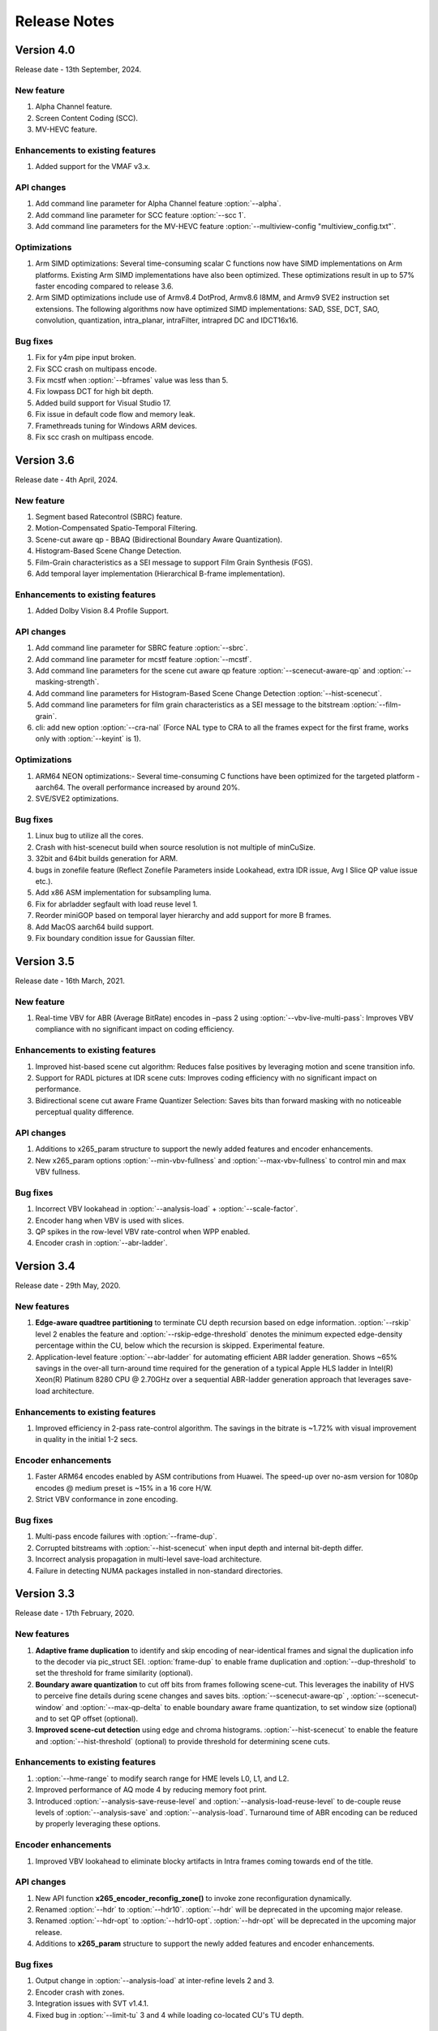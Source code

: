 *************
Release Notes
*************

Version 4.0
===========

Release date - 13th September, 2024.

New feature
-----------
1. Alpha Channel feature.
2. Screen Content Coding (SCC).
3. MV-HEVC feature.

Enhancements to existing features
---------------------------------
1. Added support for the VMAF v3.x.

API changes
-----------
1. Add command line parameter for Alpha Channel feature :option:`--alpha`.
2. Add command line parameter for SCC feature :option:`--scc 1`.
3. Add command line parameters for the MV-HEVC feature :option:`--multiview-config "multiview_config.txt"`.

Optimizations
---------------------
1. Arm SIMD optimizations: Several time-consuming scalar C functions now have SIMD implementations on Arm platforms. Existing Arm SIMD implementations have also been optimized. These optimizations result in up to 57% faster encoding compared to release 3.6.
2. Arm SIMD optimizations include use of Armv8.4 DotProd, Armv8.6 I8MM, and Armv9 SVE2 instruction set extensions. The following algorithms now have optimized SIMD implementations: SAD, SSE, DCT, SAO, convolution, quantization, intra_planar, intraFilter, intrapred DC and IDCT16x16.

Bug fixes
---------
1. Fix for y4m pipe input broken.
2. Fix SCC crash on multipass encode.
3. Fix mcstf when :option:`--bframes` value was less than 5.
4. Fix lowpass DCT for high bit depth.
5. Added build support for Visual Studio 17.
6. Fix issue in default code flow and memory leak.
7. Framethreads tuning for Windows ARM devices.
8. Fix scc crash on multipass encode.


Version 3.6
===========

Release date - 4th April, 2024.

New feature
-----------
1. Segment based Ratecontrol (SBRC) feature.
2. Motion-Compensated Spatio-Temporal Filtering.
3. Scene-cut aware qp - BBAQ (Bidirectional Boundary Aware Quantization).
4. Histogram-Based Scene Change Detection.
5. Film-Grain characteristics as a SEI message to support Film Grain Synthesis (FGS).
6. Add temporal layer implementation (Hierarchical B-frame implementation).

Enhancements to existing features
---------------------------------
1. Added Dolby Vision 8.4 Profile Support.


API changes
-----------
1. Add command line parameter for SBRC feature :option:`--sbrc`.
2. Add command line parameter for mcstf feature :option:`--mcstf`.
3. Add command line parameters for the scene cut aware qp feature :option:`--scenecut-aware-qp` and :option:`--masking-strength`.
4. Add command line parameters for Histogram-Based Scene Change Detection :option:`--hist-scenecut`.
5. Add command line parameters for film grain characteristics as a SEI message to the bitstream :option:`--film-grain`.
6. cli: add new option :option:`--cra-nal` (Force NAL type to CRA to all the frames expect for the first frame, works only with :option:`--keyint` is 1).

Optimizations
---------------------
1. ARM64 NEON optimizations:- Several time-consuming C functions have been optimized for the targeted platform - aarch64. The overall performance increased by around 20%.
2. SVE/SVE2 optimizations.


Bug fixes
---------
1. Linux bug to utilize all the cores.
2. Crash with hist-scenecut build when source resolution is not multiple of minCuSize.
3. 32bit and 64bit builds generation for ARM.
4. bugs in zonefile feature (Reflect Zonefile Parameters inside Lookahead, extra IDR issue, Avg I Slice QP value issue etc.).
5. Add x86 ASM implementation for subsampling luma.
6. Fix for abrladder segfault with load reuse level 1.
7. Reorder miniGOP based on temporal layer hierarchy and add support for more B frames. 
8. Add MacOS aarch64 build support.
9. Fix boundary condition issue for Gaussian filter.


Version 3.5
===========

Release date - 16th March, 2021.

New feature
-----------
1. Real-time VBV for ABR (Average BitRate) encodes in –pass 2 using :option:`--vbv-live-multi-pass`: Improves VBV compliance with no significant impact on coding efficiency.

Enhancements to existing features
---------------------------------
1. Improved hist-based scene cut algorithm: Reduces false positives by leveraging motion and scene transition info.
2. Support for RADL pictures at IDR scene cuts: Improves coding efficiency with no significant impact on performance.
3. Bidirectional scene cut aware Frame Quantizer Selection: Saves bits than forward masking with no noticeable perceptual quality difference.

API changes
-----------
1. Additions to x265_param structure to support the newly added features and encoder enhancements.
2. New x265_param options :option:`--min-vbv-fullness` and :option:`--max-vbv-fullness` to control min and max VBV fullness.

Bug fixes
---------
1. Incorrect VBV lookahead in :option:`--analysis-load` + :option:`--scale-factor`.
2. Encoder hang when VBV is used with slices.
3. QP spikes in the row-level VBV rate-control when WPP enabled.
4. Encoder crash in :option:`--abr-ladder`.

Version 3.4
===========

Release date - 29th May, 2020.

New features
------------
1. **Edge-aware quadtree partitioning** to terminate CU depth recursion based on edge information. :option:`--rskip` level 2 enables the feature and  :option:`--rskip-edge-threshold` denotes the minimum expected edge-density percentage within the CU, below which the recursion is skipped. Experimental feature.
2. Application-level feature :option:`--abr-ladder` for automating efficient ABR ladder generation. Shows ~65% savings in the over-all turn-around time required for the generation of a typical Apple HLS ladder in Intel(R) Xeon(R) Platinum 8280 CPU @ 2.70GHz over a sequential ABR-ladder generation approach that leverages save-load architecture.

Enhancements to existing features
---------------------------------
1. Improved efficiency in 2-pass rate-control algorithm. The savings in the bitrate is ~1.72% with visual improvement in quality in the initial 1-2 secs.

Encoder enhancements
--------------------
1. Faster ARM64 encodes enabled by ASM contributions from Huawei. The speed-up over no-asm version for 1080p encodes @ medium preset is ~15% in a 16 core H/W.
2. Strict VBV conformance in zone encoding.

Bug fixes
---------
1. Multi-pass encode failures with :option:`--frame-dup`.
2. Corrupted bitstreams with :option:`--hist-scenecut` when input depth and internal bit-depth differ.
3. Incorrect analysis propagation in multi-level save-load architecture.
4. Failure in detecting NUMA packages installed in non-standard directories.

Version 3.3
===========

Release date - 17th February, 2020.

New features
------------
1. **Adaptive frame duplication** to identify and skip encoding of near-identical frames and signal the duplication info to the decoder via pic_struct SEI. :option:`frame-dup` to enable frame duplication and :option:`--dup-threshold` to set the threshold for frame similarity (optional).
2. **Boundary aware quantization** to cut off bits from frames following scene-cut. This leverages the inability of HVS to perceive fine details during scene changes and saves bits. :option:`--scenecut-aware-qp` , :option:`--scenecut-window` and :option:`--max-qp-delta` to enable boundary aware frame quantization, to set window size (optional) and to set QP offset (optional).
3. **Improved scene-cut detection** using edge and chroma histograms. :option:`--hist-scenecut` to enable the feature and :option:`--hist-threshold` (optional) to provide threshold for determining scene cuts.

Enhancements to existing features
---------------------------------
1. :option:`--hme-range` to modify search range for HME levels L0, L1, and L2.
2. Improved performance of AQ mode 4 by reducing memory foot print.
3. Introduced :option:`--analysis-save-reuse-level` and :option:`--analysis-load-reuse-level` to de-couple reuse levels of :option:`--analysis-save` and :option:`--analysis-load`. Turnaround time of ABR encoding can be reduced by properly leveraging these options.
  
Encoder enhancements
--------------------
1. Improved VBV lookahead to eliminate blocky artifacts in Intra frames coming towards end of the title.

API changes
-----------
1. New API function **x265_encoder_reconfig_zone()** to invoke zone reconfiguration dynamically.  
2. Renamed :option:`--hdr` to :option:`--hdr10`. :option:`--hdr` will be deprecated in the upcoming major release. 
3. Renamed :option:`--hdr-opt` to :option:`--hdr10-opt`. :option:`--hdr-opt` will be deprecated in the upcoming major release.
4. Additions to **x265_param** structure to support the newly added features and encoder enhancements.

Bug fixes
---------
1. Output change in :option:`--analysis-load` at inter-refine levels 2 and 3.
2. Encoder crash with zones.
3. Integration issues with SVT v1.4.1.
4. Fixed bug in :option:`--limit-tu` 3 and 4 while loading co-located CU's TU depth.

Version 3.2
===========

Release date - 25th September, 2019.

New features
------------
1. 3-level hierarchical motion estimation using :option:`--hme` and :option:`--hme-search`.
2. New AQ mode (:option:`--aq-mode` 4) with variance and edge information.
3. :option:`selective-sao` to selectively enable SAO at slice level.

Enhancements to existing features
---------------------------------
1. New implementation of :option:`--refine-mv` with 3 refinement levels.

Encoder enhancements
--------------------
1. Improved quality in the frames following dark scenes in ABR mode.

API changes
-----------
1. Additions to x265_param structure to support the newly added features :option:`--hme`, :option:`--hme-search` and :option:`selective-sao`.

Bug fixes
---------
1. Fixed encoder crash with :option:`--zonefile` during failures in encoder_open().
2. Fixed JSON11 build errors with HDR10+ on MacOS high sierra.
3. Signalling out of range scaling list data fixed.
4. Inconsistent output fix for 2-pass rate-control with cutree ON.

Known issues
------------
1. Build dependency on changeset cf37911 of SVT-HEVC.

Version 3.1
===========

Release date - 18th June, 2019.

New features
----------------
1. x265 can invoke SVT-HEVC library for encoding through :option:`--svt`.
2. x265 can now accept interlaced inputs directly (no need to separate fields), and sends it to the encoder with proper fps and frame-size through :option:`--field`.
3. :option:`--fades` can detect and handle fade-in regions. This option will force I-slice and initialize RC history for the brightest frame after fade-in.
 
API changes
-----------
1. A new flag to signal MasterDisplayParams and maxCll/Fall separately

Encoder enhancements
--------------------
1. Improved the performance of inter-refine level 1 by skipping the evaluation of smaller CUs when the current block is decided as "skip" by the save mode.
2. New AVX2 primitives to improve the performance of encodes that enable :option:`--ssim-rd`.
3. Improved performance in medium preset with negligible loss in quality.

Bug fixes
---------
1. Bug fixes for zones.
2. Fixed wrap-around from MV structure overflow occurred around 8K pixels or over.
3. Fixed issues in configuring cbQpOffset and crQpOffset for 444 input
4. Fixed cutree offset computation in 2nd pass encodes.

Known issues
------------
1. AVX512 main12 asm disabling.
2. Inconsistent output with 2-pass due to cutree offset sharing.

Version 3.0
===========

Release date - 23/01/2019 

New features
-------------
1. option:: '--dolby-vision-profile <integer|float>' generates bitstreams confirming to the specified Dolby Vision profile. Currently profile 5, profile 8.1 and profile 8.2 enabled, Default 0 (disabled)

2. option:: '--dolby-vision-rpu' File containing Dolby Vision RPU metadata. If given, x265's Dolby Vision metadata parser will fill the RPU field of input pictures with the metadata
    read from the file. The library will interleave access units with RPUs in the bitstream. Default NULL (disabled).	

3. option:: '--zonefile <filename>' specifies a text file which contains the boundaries of the zones where each of zones are configurable.

4. option:: '--qp-adaptation-range'	Delta-QP range by QP adaptation based on a psycho-visual model. Default 1.0. 

5. option:: '--refine-ctu-distortion <0/1>' store/normalize ctu distortion in analysis-save/load. Default 0. 

6. Experimental feature option:: '--hevc-aq' enables adaptive quantization
	It scales the quantization step size according to the spatial activity of one coding unit relative to frame average spatial activity. This AQ method utilizes
	the minimum variance of sub-unit in each coding unit to represent the coding unit’s spatial complexity. 

Encoder enhancements
--------------------
1. Preset: change param defaults for veryslow and slower preset. Replace slower preset with defaults used in veryslow preset and change param defaults in veryslow preset as per experimental results.
2. AQ: change default AQ mode to auto-variance
3. Cutree offset reuse: restricted to analysis reuse-level 10 for analysis-save -> analysis-load 
4. Tune: introduce --tune animation option which improves encode quality for animated content 
5. Reuse CU depth for B frame and allow I, P frame to follow x265 depth decision

Bug fixes
---------
1. RC: fix rowStat computation in const-vbv
2. Dynamic-refine: fix memory reset size.
3. Fix Issue #442: linking issue on non x86 platform
4. Encoder: Do not include CLL SEI message if empty
5. Fix issue #441 build error in VMAF lib

Version 2.9
===========

Release date - 05/10/2018

New features
-------------
1. Support for chunked encoding

   :option:`--chunk-start and --chunk-end` 
   Frames preceding first frame of chunk in display order will be encoded, however, they will be discarded in the bitstream.
   Frames following last frame of the chunk in display order will be used in taking lookahead decisions, but, they will not be encoded. 
   This feature can be enabled only in closed GOP structures. Default disabled.

2. Support for HDR10+ version 1 SEI messages.

Encoder enhancements
--------------------
1. Create API function for allocating and freeing x265_analysis_data.
2. CEA 608/708 support: Read SEI messages from text file and encode it using userSEI message.

Bug fixes
---------
1. Disable noise reduction when vbv is enabled.
2. Support minLuma and maxLuma values changed by the commandline.

Version 2.8
===========

Release date - 21/05/2018

New features
-------------
1. :option:`--asm avx512` used to enable AVX-512 in x265. Default disabled.	
    For 4K main10 high-quality encoding, we are seeing good gains; for other resolutions and presets, we don't recommend using this setting for now.

2. :option:`--dynamic-refine` dynamically switches between different inter refine levels. Default disabled.
    It is recommended to use :option:`--refine-intra 4' with dynamic refinement for a better trade-off between encode efficiency and performance than using static refinement.

3. :option:`--single-sei`
    Encode SEI messages in a single NAL unit instead of multiple NAL units. Default disabled. 

4. :option:`--max-ausize-factor` controls the maximum AU size defined in HEVC specification.
    It represents the percentage of maximum AU size used. Default is 1. 
	  
5. VMAF (Video Multi-Method Assessment Fusion)
   Added VMAF support for objective quality measurement of a video sequence. 
   Enable cmake option ENABLE_LIBVMAF to report per frame and aggregate VMAF score. The frame level VMAF score does not include temporal scores.
   This is supported only on linux for now.
 
Encoder enhancements
--------------------
1. Introduced refine-intra level 4 to improve quality. 
2. Support for HLG-graded content and pic_struct in SEI message.

Bug Fixes
---------
1. Fix 32 bit build error (using CMAKE GUI) in Linux.
2. Fix 32 bit build error for asm primitives.
3. Fix build error on mac OS.
4. Fix VBV Lookahead in analysis load to achieve target bitrate.


Version 2.7
===========

Release date - 21st Feb, 2018.

New features
------------
1. :option:`--gop-lookahead` can be used to extend the gop boundary(set by `--keyint`). The GOP will be extended, if a scene-cut frame is found within this many number of frames. 
2. Support for RADL pictures added in x265.
   :option:`--radl` can be used to decide number of RADL pictures preceding the IDR picture.

Encoder enhancements
--------------------
1. Moved from YASM to NASM assembler. Supports NASM assembler version 2.13 and greater.
2. Enable analysis save and load in a single run. Introduces two new cli options `--analysis-save <filename>` and `--analysis-load <filename>`.
3. Comply to HDR10+ LLC specification.
4. Reduced x265 build time by more than 50% by re-factoring ipfilter.asm.  

Bug fixes
---------
1. Fixed inconsistent output issue in deblock filter and --const-vbv.
2. Fixed Mac OS build warnings.
3. Fixed inconsistency in pass-2 when weightp and cutree are enabled.
4. Fixed deadlock issue due to dropping of BREF frames, while forcing slice types through qp file.


Version 2.6
===========

Release date - 29th November, 2017.

New features
------------
1. x265 can now refine analysis from a previous HEVC encode (using options :option:`--refine-inter`, and :option:`--refine-intra`), or a previous AVC encode (using option :option:`--refine-mv-type`). The previous encode's information can be packaged using the *x265_analysis_data_t*  data field available in the *x265_picture* object.
2. Basic support for segmented (or chunked) encoding added with :option:`--vbv-end` that can specify the status of CPB at the end of a segment. String this together with :option:`--vbv-init` to encode a title as chunks while maintaining VBV compliance!
3. :option:`--force-flush` can be used to trigger a premature flush of the encoder. This option is beneficial when input is known to be bursty, and may be at a rate slower than the encoder.
4. Experimental feature :option:`--lowpass-dct` that uses truncated DCT for transformation.

Encoder enhancements
--------------------
1. Slice-parallel mode gets a significant boost in performance, particularly in low-latency mode.
2. x265 now officially supported on VS2017.
3. x265 now supports all depths from mono0 to mono16 for Y4M format.

API changes
-----------
1. Options that modified PPS dynamically (:option:`--opt-qp-pps` and :option:`--opt-ref-list-length-pps`) are now disabled by default to enable users to save bits by not sending headers. If these options are enabled, headers have to be repeated for every GOP.
2. Rate-control and analysis parameters can dynamically be reconfigured simultaneously via the *x265_encoder_reconfig* API.
3. New API functions to extract intermediate information such as slice-type, scenecut information, reference frames, etc. are now available. This information may be beneficial to integrating applications that are attempting to perform content-adaptive encoding. Refer to documentation on *x265_get_slicetype_poc_and_scenecut*, and *x265_get_ref_frame_list* for more details and suggested usage.
4. A new API to pass supplemental CTU information to x265 to influence analysis decisions has been added. Refer to documentation on *x265_encoder_ctu_info* for more details.

Bug fixes
---------
1. Bug fixes when :option:`--slices` is used with VBV settings.
2. Minor memory leak fixed for HDR10+ builds, and default x265 when pools option is specified.
3. HDR10+ bug fix to remove dependence on poc counter to select meta-data information.

Version 2.5
===========

Release date - 13th July, 2017.

Encoder enhancements
--------------------
1. Improved grain handling with :option:`--tune` grain option by throttling VBV operations to limit QP jumps.
2. Frame threads are now decided based on number of threads specified in the :option:`--pools`, as opposed to the number of hardware threads available. The mapping was also adjusted to improve quality of the encodes with minimal impact to performance.
3. CSV logging feature (enabled by :option:`--csv`) is now part of the library; it was previously part of the x265 application. Applications that integrate libx265 can now extract frame level statistics for their encodes by exercising this option in the library.
4.  Globals that track min and max CU sizes, number of slices, and other parameters have now been moved into instance-specific variables. Consequently, applications that invoke multiple instances of x265 library are no longer restricted to use the same settings for these parameter options across the multiple instances.
5. x265 can now generate a seprate library that exports the HDR10+ parsing API. Other libraries that wish to use this API may do so by linking against this library. Enable ENABLE_HDR10_PLUS in CMake options and build to generate this library.
6. SEA motion search receives a 10% performance boost from AVX2 optimization of its kernels.
7. The CSV log is now more elaborate with additional fields such as PU statistics, average-min-max luma and chroma values, etc. Refer to documentation of :option:`--csv` for details of all fields.
8. x86inc.asm cleaned-up for improved instruction handling.

API changes
-----------
1. New API x265_encoder_ctu_info() introduced to specify suggested partition sizes for various CTUs in a frame. To be used in conjunction with :option:`--ctu-info` to react to the specified partitions appropriately.
2. Rate-control statistics passed through the x265_picture object for an incoming frame are now used by the encoder.
3. Options to scale, reuse, and refine analysis for incoming analysis shared through the x265_analysis_data field in x265_picture for runs that use :option:`--analysis-reuse-mode` load; use options :option:`--scale`, :option:`--refine-mv`, :option:`--refine-inter`, and :option:`--refine-intra` to explore. 
4. VBV now has a deterministic mode. Use :option:`--const-vbv` to exercise.

Bug fixes
---------
1. Several fixes for HDR10+ parsing code including incompatibility with user-specific SEI, removal of warnings, linking issues in linux, etc.
2. SEI messages for HDR10 repeated every keyint when HDR options (:option:`--hdr-opt`, :option:`--master-display`) specified.

Version 2.4
===========

Release date - 22nd April, 2017.

Encoder enhancements
--------------------
1. HDR10+ supported. Dynamic metadata may be either supplied as a bitstream via the userSEI field of x265_picture, or as a json jile that can be parsed by x265 and inserted into the bitstream; use :option:`--dhdr10-info` to specify json file name, and :option:`--dhdr10-opt` to enable optimization of inserting tone-map information only at IDR frames, or when the tone map information changes.
2. Lambda tables for 8, 10, and 12-bit encoding revised, resulting in significant enhancement to subjective  visual quality.
3. Enhanced HDR10 encoding with HDR-specific QP optimzations for chroma, and luma planes of WCG content enabled; use :option:`--hdr-opt` to activate.
4. Ability to accept analysis information from other previous encodes (that may or may not be x265), and selectively reuse and refine analysis for encoding subsequent passes enabled with the :option:`--refine-level` option. 
5. Slow and veryslow presets receive a 20% speed boost at iso-quality by enabling the :option:`--limit-tu` option.
6. The bitrate target for x265 can now be dynamically reconfigured via the reconfigure API.
7. Performance optimized SAO algorithm introduced via the :option:`--limit-sao` option; seeing 10% speed benefits at faster presets.

API changes
-----------
1. x265_reconfigure API now also accepts rate-control parameters for dynamic reconfiguration.
2. Several additions to data fields in x265_analysis to support :option:`--refine-level`: see x265.h for more details.

Bug fixes
---------
1. Avoid negative offsets in x265 lambda2 table with SAO enabled.
2. Fix mingw32 build error.
3. Seek now enabled for pipe input, in addition to file-based input
4. Fix issue of statically linking core-utils not working in linux.
5. Fix visual artifacts with :option:`--multi-pass-opt-distortion` with VBV.
6. Fix bufferFill stats reported in csv.

Version 2.3
===========

Release date - 15th February, 2017.

Encoder enhancements
--------------------
1. New SSIM-based RD-cost computation for improved visual quality, and efficiency; use :option:`--ssim-rd` to exercise.
2. Multi-pass encoding can now share analysis information from prior passes (in addition to rate-control information) to improve performance and quality of subsequent passes; to your multi-pass command-lines that use the :option:`--pass` option, add :option:`--multi-pass-opt-distortion` to share distortion information, and :option:`--multi-pass-opt-analysis` to share other analysis information.
3. A dedicated thread pool for lookahead can now be specified with :option:`--lookahead-threads`.
4. option:`--dynamic-rd` dynamically increase analysis in areas where the bitrate is being capped by VBV; works for both CRF and ABR encodes with VBV settings.
5. The number of bits used to signal the delta-QP can be optimized with the :option:`--opt-cu-delta-qp` option; found to be useful in some scenarios for lower bitrate targets.
6. Experimental feature option:`--aq-motion` adds new QP offsets based on relative motion of a block with respect to the movement of the frame.

API changes
-----------
1. Reconfigure API now supports signalling new scaling lists.
2. x265 application's csv functionality now reports time (in milliseconds) taken to encode each frame.
3. :option:`--strict-cbr` enables stricter bitrate adherence by adding filler bits when achieved bitrate is lower than the target; earlier, it was only reacting when the achieved rate was higher.
4. :option:`--hdr` can be used to ensure that max-cll and max-fall values are always signaled (even if 0,0).

Bug fixes
---------
1. Fixed incorrect HW thread counting on MacOS platform.
2. Fixed scaling lists support for 4:4:4 videos.
3. Inconsistent output fix for :option:`--opt-qp-pss` by removing last slice's QP from cost calculation.
4. VTune profiling (enabled using ENABLE_VTUNE CMake option) now also works with 2017 VTune builds.

Version 2.2
===========

Release date - 26th December, 2016.

Encoder enhancements
--------------------
1. Enhancements to TU selection algorithm with early-outs for improved speed; use :option:`--limit-tu` to exercise.
2. New motion search method SEA (Successive Elimination Algorithm) supported now as :option: `--me` 4
3. Bit-stream optimizations to improve fields in PPS and SPS for bit-rate savings through :option:`--opt-qp-pps`, :option:`--opt-ref-list-length-pps`, and :option:`--multi-pass-opt-rps`.
4. Enabled using VBV constraints when encoding without WPP.
5. All param options dumped in SEI packet in bitstream when info selected.
6. x265 now supports POWERPC-based systems. Several key functions also have optimized ALTIVEC kernels.

API changes
-----------
1. Options to disable SEI and optional-VUI messages from bitstream made more descriptive.
2. New option :option:`--scenecut-bias` to enable controlling bias to mark scene-cuts via cli.
3. Support mono and mono16 color spaces for y4m input.
4. :option:`--min-cu-size` of 64 no-longer supported for reasons of visual quality (was crashing earlier anyways.)
5. API for CSV now expects version string for better integration of x265 into other applications.

Bug fixes
---------
1. Several fixes to slice-based encoding.
2. :option:`--log2-max-poc-lsb`'s range limited according to HEVC spec.
3. Restrict MVs to within legal boundaries when encoding.

Version 2.1
===========

Release date - 27th September, 2016

Encoder enhancements
--------------------
1. Support for qg-size of 8
2. Support for inserting non-IDR I-frames at scenecuts and when running with settings for fixed-GOP (min-keyint = max-keyint)
3. Experimental support for slice-parallelism.

API changes
-----------
1. Encode user-define SEI messages passed in through x265_picture object.
2. Disable SEI and VUI messages from the bitstream
3. Specify qpmin and qpmax
4. Control number of bits to encode POC.

Bug fixes
---------
1. QP fluctuation fix for first B-frame in mini-GOP for 2-pass encoding with tune-grain.
2. Assembly fix for crashes in 32-bit from dct_sse4.
3. Threadpool creation fix in windows platform.

Version 2.0
===========

Release date - 13th July, 2016

New Features
------------

1. uhd-bd: Enable Ultra-HD Bluray support
2. rskip: Enables skipping recursion to analyze lower CU sizes using heuristics at different rd-levels. Provides good visual quality gains at the highest quality presets. 
3. rc-grain: Enables a new ratecontrol mode specifically for grainy content. Strictly prevents QP oscillations within and between frames to avoid grain fluctuations.
4. tune grain: A fully refactored and improved option to encode film grain content including QP control as well as analysis options.
5. asm: ARM assembly is now enabled by default, native or cross compiled builds supported on armv6 and later systems.

API and Key Behaviour Changes
-----------------------------

1. x265_rc_stats added to x265_picture, containing all RC decision points for that frame
2. PTL: high tier is now allowed by default, chosen only if necessary
3. multi-pass: First pass now uses slow-firstpass by default, enabling better RC decisions in future passes 
4. pools: fix behaviour on multi-socketed Windows systems, provide more flexibility in determining thread and pool counts
5. ABR: improve bits allocation in the first few frames, abr reset, vbv and cutree improved

Misc
----
1. An SSIM calculation bug was corrected

Version 1.9
===========

Release date - 29th January, 2016

New Features
------------

1. Quant offsets: This feature allows block level quantization offsets to be specified for every frame. An API-only feature.
2. --intra-refresh: Keyframes can be replaced by a moving column of intra blocks in non-keyframes.
3. --limit-modes: Intelligently restricts mode analysis. 
4. --max-luma and --min-luma for luma clipping, optional for HDR use-cases
5. Emergency denoising is now enabled by default in very low bitrate, VBV encodes

API Changes
-----------

1. x265_frame_stats returns many additional fields: maxCLL, maxFALL, residual energy, scenecut  and latency logging
2. --qpfile now supports frametype 'K"
3. x265 now allows CRF ratecontrol in pass N (N greater than or equal to 2)
4. Chroma subsampling format YUV 4:0:0 is now fully supported and tested

Presets and Performance
-----------------------

1. Recently added features lookahead-slices, limit-modes, limit-refs have been enabled by default for applicable presets.
2. The default psy-rd strength has been increased to 2.0
3. Multi-socket machines now use a single pool of threads that can work cross-socket.

Version 1.8
===========

Release date - 10th August, 2015

API Changes
-----------
1. Experimental support for Main12 is now enabled. Partial assembly support exists. 
2. Main12 and Intra/Still picture profiles are now supported. Still picture profile is detected based on x265_param::totalFrames.
3. Three classes of encoding statistics are now available through the API. 
a) x265_stats - contains encoding statistics, available through x265_encoder_get_stats()
b) x265_frame_stats and x265_cu_stats - contains frame encoding statistics, available through recon x265_picture
4. --csv
a) x265_encoder_log() is now deprecated
b) x265_param::csvfn is also deprecated
5. --log-level now controls only console logging, frame level console logging has been removed.
6. Support added for new color transfer characteristic ARIB STD-B67

New Features
------------
1. limit-refs: This feature limits the references analysed for individual CUS. Provides a nice tradeoff between efficiency and performance.
2. aq-mode 3: A new aq-mode that provides additional biasing for low-light conditions.
3. An improved scene cut detection logic that allows ratecontrol to manage visual quality at fade-ins and fade-outs better.

Preset and Tune Options
-----------------------

1. tune grain: Increases psyRdoq strength to 10.0, and rdoq-level to 2.
2. qg-size: Default value changed to 32.
